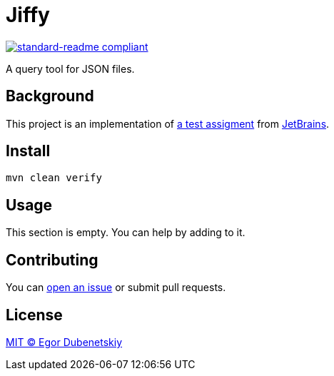 = Jiffy

:standard-readme-badge: https://img.shields.io/badge/readme%20style-standard-brightgreen.svg?style=flat-square

image::{standard-readme-badge}[standard-readme compliant,link=https://github.com/RichardLitt/standard-readme]

A query tool for JSON files.

== Background

This project is an implementation of link:ASSIGNMENT.ru.adoc[a test assigment]
from https://www.jetbrains.com/[JetBrains].

== Install

[source,shell script]
----
mvn clean verify
----

== Usage

This section is empty. You can help by adding to it.

== Contributing

You can https://github.com/edubenetskiy/jiffy/issues[open an issue]
or submit pull requests.

== License

link:LICENSE.txt[MIT © Egor Dubenetskiy]
